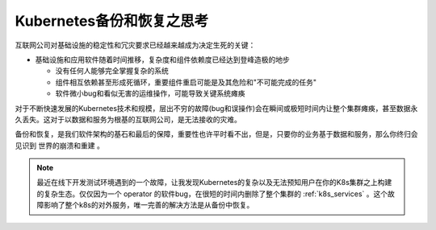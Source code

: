 .. _think_backup_restore_k8s:

============================
Kubernetes备份和恢复之思考
============================

互联网公司对基础设施的稳定性和冗灾要求已经越来越成为决定生死的关键：

- 基础设施和应用软件随着时间推移，复杂度和组件依赖度已经达到登峰造极的地步

  - 没有任何人能够完全掌握复杂的系统
  - 组件相互依赖甚至形成死循环，重要组件重启可能是及其危险和"不可能完成的任务"
  - 软件微小bug和看似无害的运维操作，可能导致关键系统瘫痪

对于不断快速发展的Kubernetes技术和规模，层出不穷的故障(bug和误操作)会在瞬间或极短时间内让整个集群瘫痪，甚至数据永久丢失。这对于以数据和服务为根基的互联网公司，是无法接收的灾难。

备份和恢复，是我们软件架构的基石和最后的保障，重要性也许平时看不出，但是，只要你的业务基于数据和服务，那么你终归会见识到 ``世界的崩溃和重建`` 。

.. note::

   最近在线下开发测试环境遇到的一个故障，让我发现Kubernetes的复杂以及无法预知用户在你的K8s集群之上构建的复杂生态。仅仅因为一个 operator 的软件bug，在很短的时间内删除了整个集群的 :ref:`k8s_services` 。这个故障影响了整个k8s的对外服务，唯一完善的解决方法是从备份中恢复。
